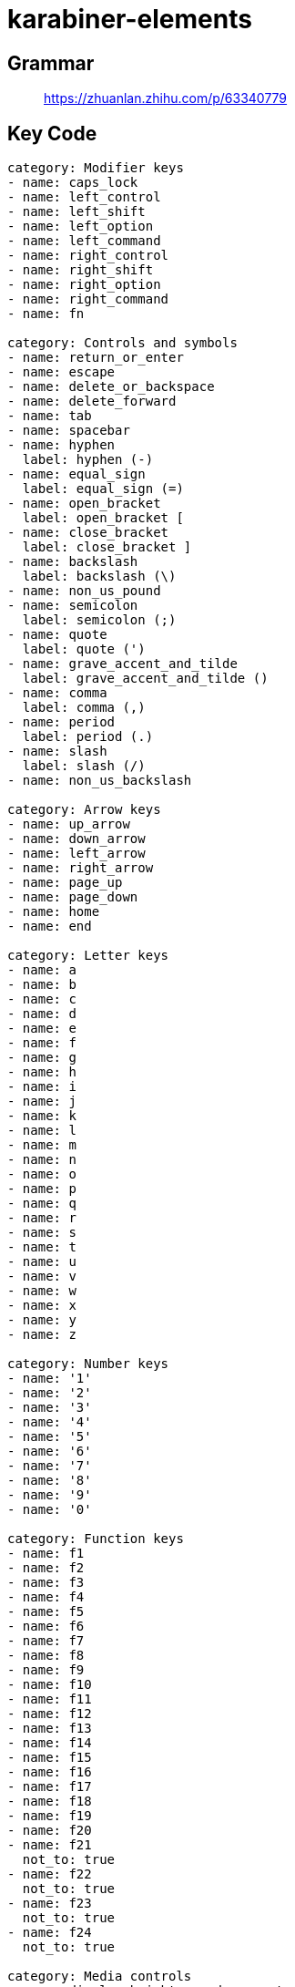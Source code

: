 = karabiner-elements

== Grammar

____
https://zhuanlan.zhihu.com/p/63340779
____

== Key Code

[source,js]
----
category: Modifier keys
- name: caps_lock
- name: left_control
- name: left_shift
- name: left_option
- name: left_command
- name: right_control
- name: right_shift
- name: right_option
- name: right_command
- name: fn

category: Controls and symbols
- name: return_or_enter
- name: escape
- name: delete_or_backspace
- name: delete_forward
- name: tab
- name: spacebar
- name: hyphen
  label: hyphen (-)
- name: equal_sign
  label: equal_sign (=)
- name: open_bracket
  label: open_bracket [
- name: close_bracket
  label: close_bracket ]
- name: backslash
  label: backslash (\)
- name: non_us_pound
- name: semicolon
  label: semicolon (;)
- name: quote
  label: quote (')
- name: grave_accent_and_tilde
  label: grave_accent_and_tilde ()
- name: comma
  label: comma (,)
- name: period
  label: period (.)
- name: slash
  label: slash (/)
- name: non_us_backslash

category: Arrow keys
- name: up_arrow
- name: down_arrow
- name: left_arrow
- name: right_arrow
- name: page_up
- name: page_down
- name: home
- name: end

category: Letter keys
- name: a
- name: b
- name: c
- name: d
- name: e
- name: f
- name: g
- name: h
- name: i
- name: j
- name: k
- name: l
- name: m
- name: n
- name: o
- name: p
- name: q
- name: r
- name: s
- name: t
- name: u
- name: v
- name: w
- name: x
- name: y
- name: z

category: Number keys
- name: '1'
- name: '2'
- name: '3'
- name: '4'
- name: '5'
- name: '6'
- name: '7'
- name: '8'
- name: '9'
- name: '0'

category: Function keys
- name: f1
- name: f2
- name: f3
- name: f4
- name: f5
- name: f6
- name: f7
- name: f8
- name: f9
- name: f10
- name: f11
- name: f12
- name: f13
- name: f14
- name: f15
- name: f16
- name: f17
- name: f18
- name: f19
- name: f20
- name: f21
  not_to: true
- name: f22
  not_to: true
- name: f23
  not_to: true
- name: f24
  not_to: true

category: Media controls
- name: display_brightness_decrement
  not_from: true
- name: display_brightness_increment
  not_from: true
- name: mission_control
  not_from: true
- name: launchpad
  not_from: true
- name: dashboard
  not_from: true
- name: illumination_decrement
  not_from: true
- name: illumination_increment
  not_from: true
- name: rewind
  not_from: true
- name: play_or_pause
  not_from: true
- name: fastforward
  not_from: true
- name: mute
- name: volume_decrement
- name: volume_increment
- name: eject
  not_from: true
- name: apple_display_brightness_decrement
  not_from: true
- name: apple_display_brightness_increment
  not_from: true
- name: apple_top_case_display_brightness_decrement
  not_from: true
- name: apple_top_case_display_brightness_increment
  not_from: true

category: Keypad keys
- name: keypad_num_lock
- name: keypad_slash
- name: keypad_asterisk
- name: keypad_hyphen
- name: keypad_plus
- name: keypad_enter
- name: keypad_1
- name: keypad_2
- name: keypad_3
- name: keypad_4
- name: keypad_5
- name: keypad_6
- name: keypad_7
- name: keypad_8
- name: keypad_9
- name: keypad_0
- name: keypad_period
- name: keypad_equal_sign
- name: keypad_comma

category: Virtual Keys
- name: vk_none
  label: vk_none (disable this key)
  not_from: true

category: Keys in pc keyboards
- name: print_screen
- name: scroll_lock
- name: pause
- name: insert
- name: application
- name: help
- name: power
- name: execute
  not_to: true
- name: menu
  not_to: true
- name: select
  not_to: true
- name: stop
  not_to: true
- name: again
  not_to: true
- name: undo
  not_to: true
- name: cut
  not_to: true
- name: copy
  not_to: true
- name: paste
  not_to: true
- name: find
  not_to: true

category: International keys
- name: international1
- name: international2
  not_to: true
- name: international3
- name: international4
  not_to: true
- name: international5
  not_to: true
- name: international6
  not_to: true
- name: international7
  not_to: true
- name: international8
  not_to: true
- name: international9
  not_to: true
- name: lang1
- name: lang2
- name: lang3
  not_to: true
- name: lang4
  not_to: true
- name: lang5
  not_to: true
- name: lang6
  not_to: true
- name: lang7
  not_to: true
- name: lang8
  not_to: true
- name: lang9
  not_to: true

category: Japanese
- name: japanese_eisuu
  label: 英数キー
- name: japanese_kana
  label: かなキー
- name: japanese_pc_nfer
  label: PCキーボードの無変換キー
  not_to: true
- name: japanese_pc_xfer
  label: PCキーボードの変換キー
  not_to: true
- name: japanese_pc_katakana
  label: PCキーボードのかなキー
  not_to: true

category: Others
- name: keypad_equal_sign_as400
  not_to: true
- name: locking_caps_lock
  not_to: true
- name: locking_num_lock
  not_to: true
- name: locking_scroll_lock
  not_to: true
- name: alternate_erase
  not_to: true
- name: sys_req_or_attention
  not_to: true
- name: cancel
  not_to: true
- name: clear
  not_to: true
- name: prior
  not_to: true
- name: return
  label: rarely used return (HID usage 0x9e)
  not_to: true
- name: separator
  not_to: true
- name: out
  not_to: true
- name: oper
  not_to: true
- name: clear_or_again
  not_to: true
- name: cr_sel_or_props
  not_to: true
- name: ex_sel
  not_to: true
- name: left_alt
  label: left_alt (equal toleft_option)
- name: left_gui
  label: left_gui (equal toleft_command)
- name: right_alt
  label: right_alt (equal toright_option)
- name: right_gui
  label: right_gui (equal toright_command)
- name: vk_consumer_brightness_down
  label: vk_consumer_brightness_down (equal todisplay_brightness_decrement)
  not_from: true
- name: vk_consumer_brightness_up
  label: vk_consumer_brightness_up (equal todisplay_brightness_increment)
  not_from: true
- name: vk_mission_control
  label: vk_mission_control (equal tomission_control)
  not_from: true
- name: vk_launchpad
  label: vk_launchpad (equal tolaunchpad)
  not_from: true
- name: vk_dashboard
  label: vk_dashboard (equal todashboard)
  not_from: true
- name: vk_consumer_illumination_down
  label: vk_consumer_illumination_down (equal toillumination_decrement)
  not_from: true
- name: vk_consumer_illumination_up
  label: vk_consumer_illumination_up (equal toillumination_increment)
  not_from: true
- name: vk_consumer_previous
  label: vk_consumer_previous (equal torewind)
  not_from: true
- name: vk_consumer_play
  label: vk_consumer_play (equal toplay)
  not_from: true
- name: vk_consumer_next
  label: vk_consumer_next (equal tofastforward)
  not_from: true
- name: volume_down
  label: volume_down (equal tovolume_decrement)
- name: volume_up
  label: volume_up (equal tovolume_increment`)
----

____
https://github.com/pqrs-org/Karabiner-Elements/issues/925
____

== customize

held down `caplock` output number(j --> 5)

[cols=2*]
|===
| ![[CleanShot 2022-06-13 at 10.38.53.png
| 400x300]]
|===

held down `tab` outout arrow(vim)

[cols=2*]
|===
| ![[CleanShot 2022-06-13 at 10.42.52.png
| 250x50]]
|===

link:file:///Users/z3/Obsidian/Z3/software/Karabiner_Elements_zy.json[Number & Arrow]
